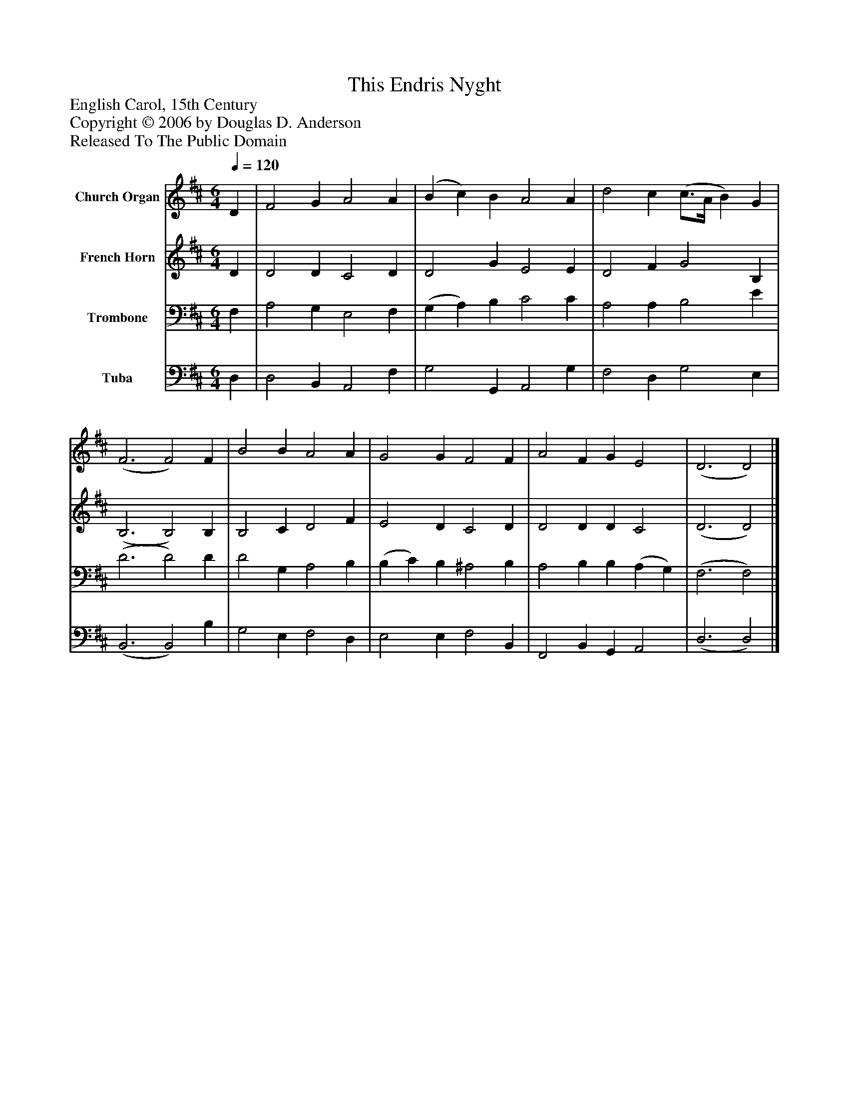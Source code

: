 %%abc-creator mxml2abc 1.4
%%abc-version 2.0
%%continueall true
%%titletrim true
%%titleformat A-1 T C1, Z-1, S-1
X: 0
T: This Endris Nyght
Z: English Carol, 15th Century
Z: Copyright © 2006 by Douglas D. Anderson
Z: Released To The Public Domain
L: 1/4
M: 6/4
Q: 1/4=120
V: P1 name="Church Organ"
%%MIDI program 1 19
V: P2 name="French Horn"
%%MIDI program 2 60
V: P3 name="Trombone"
%%MIDI program 3 57
V: P4 name="Tuba"
%%MIDI program 4 58
K: D
[V: P1]  D | F2 G A2 A | (B c) B A2 A | d2 c (c3/4A/4 B) G | (F3 F2) F | B2 B A2 A | G2 G F2 F | A2 F G E2 | (D3 D2)|]
[V: P2]  D | D2 D C2 D | D2 G E2 E | D2 F G2 B, | (B,3 B,2) B, | B,2 C D2 F | E2 D C2 D | D2 D D C2 | (D3 D2)|]
[V: P3]  F, | A,2 G, E,2 F, | (G, A,) B, C2 C | A,2 A, B,2 E | (D3 D2) D | D2 G, A,2 B, | (B, C) B, ^A,2 B, | A,2 B, B, (A, G,) | (F,3 F,2)|]
[V: P4]  D, | D,2 B,, A,,2 F, | G,2 G,, A,,2 G, | F,2 D, G,2 E, | (B,,3 B,,2) B, | G,2 E, F,2 D, | E,2 E, F,2 B,, | F,,2 B,, G,, A,,2 | (D,3 D,2)|]

